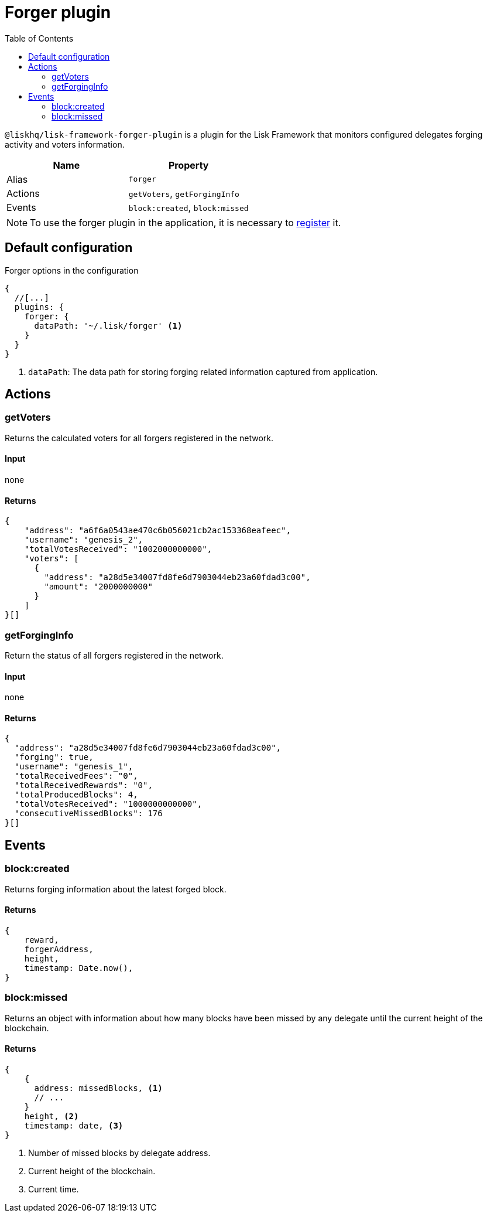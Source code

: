 = Forger plugin
:toc:
:url_guides_config: guides/app-development/configuration.adoc
:url_architecture_registering_plugins: architecture/index.adoc#registering-modules-and-plugins

`@liskhq/lisk-framework-forger-plugin` is a plugin for the Lisk Framework that monitors configured delegates forging activity and voters information.

[cols=",",options="header",stripes="hover"]
|===
|Name
|Property

|Alias
|`forger`

|Actions
|`getVoters`, `getForgingInfo`

|Events
|`block:created`, `block:missed`

|===

[NOTE]
====
To use the forger plugin in the application, it is necessary to xref:{url_architecture_registering_plugins}[register] it.
====

== Default configuration

.Forger options in the configuration
[source,js]
----
{
  //[...]
  plugins: {
    forger: {
      dataPath: '~/.lisk/forger' <1>
    }
  }
}
----

<1> `dataPath`: The data path for storing forging related information captured from application.

== Actions

=== getVoters

Returns the calculated voters for all forgers registered in the network.

==== Input
none


==== Returns


[source,json]
----
{
    "address": "a6f6a0543ae470c6b056021cb2ac153368eafeec",
    "username": "genesis_2",
    "totalVotesReceived": "1002000000000",
    "voters": [
      {
        "address": "a28d5e34007fd8fe6d7903044eb23a60fdad3c00",
        "amount": "2000000000"
      }
    ]
}[]
----

=== getForgingInfo

Return the status of all forgers registered in the network.

==== Input
none

==== Returns

[source,json]
----
{
  "address": "a28d5e34007fd8fe6d7903044eb23a60fdad3c00",
  "forging": true,
  "username": "genesis_1",
  "totalReceivedFees": "0",
  "totalReceivedRewards": "0",
  "totalProducedBlocks": 4,
  "totalVotesReceived": "1000000000000",
  "consecutiveMissedBlocks": 176
}[]
----

== Events

=== block:created

Returns forging information about the latest forged block.

==== Returns

[source,js]
----
{
    reward,
    forgerAddress,
    height,
    timestamp: Date.now(),
}
----

=== block:missed

Returns an object with information about how many blocks have been missed by any delegate until the current height of the blockchain.

==== Returns

[source,js]
----
{
    {
      address: missedBlocks, <1>
      // ...
    }
    height, <2>
    timestamp: date, <3>
}
----

<1> Number of missed blocks by delegate address.
<2> Current height of the blockchain.
<2> Current time.
